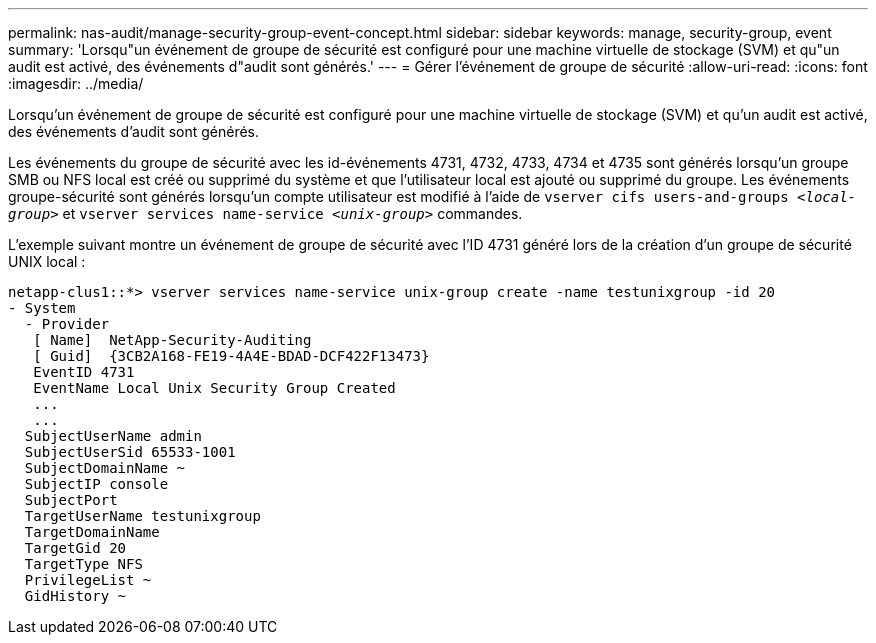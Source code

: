 ---
permalink: nas-audit/manage-security-group-event-concept.html 
sidebar: sidebar 
keywords: manage, security-group, event 
summary: 'Lorsqu"un événement de groupe de sécurité est configuré pour une machine virtuelle de stockage (SVM) et qu"un audit est activé, des événements d"audit sont générés.' 
---
= Gérer l'événement de groupe de sécurité
:allow-uri-read: 
:icons: font
:imagesdir: ../media/


[role="lead"]
Lorsqu'un événement de groupe de sécurité est configuré pour une machine virtuelle de stockage (SVM) et qu'un audit est activé, des événements d'audit sont générés.

Les événements du groupe de sécurité avec les id-événements 4731, 4732, 4733, 4734 et 4735 sont générés lorsqu'un groupe SMB ou NFS local est créé ou supprimé du système et que l'utilisateur local est ajouté ou supprimé du groupe. Les événements groupe-sécurité sont générés lorsqu'un compte utilisateur est modifié à l'aide de `vserver cifs users-and-groups _<local-group>_` et `vserver services name-service _<unix-group>_` commandes.

L'exemple suivant montre un événement de groupe de sécurité avec l'ID 4731 généré lors de la création d'un groupe de sécurité UNIX local :

[listing]
----
netapp-clus1::*> vserver services name-service unix-group create -name testunixgroup -id 20
- System
  - Provider
   [ Name]  NetApp-Security-Auditing
   [ Guid]  {3CB2A168-FE19-4A4E-BDAD-DCF422F13473}
   EventID 4731
   EventName Local Unix Security Group Created
   ...
   ...
  SubjectUserName admin
  SubjectUserSid 65533-1001
  SubjectDomainName ~
  SubjectIP console
  SubjectPort
  TargetUserName testunixgroup
  TargetDomainName
  TargetGid 20
  TargetType NFS
  PrivilegeList ~
  GidHistory ~
----